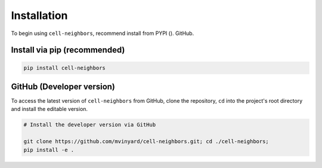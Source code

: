 ============
Installation
============


To begin using ``cell-neighbors``, recommend install from PYPI ().  GitHub.


Install via pip (recommended)
"""""""""""""""""""""""""""""
.. code-block:: python

    pip install cell-neighbors


GitHub (Developer version)
""""""""""""""""""""""""""

To access the latest version of ``cell-neighbors`` from GitHub, clone the 
repository, ``cd`` into the project's root directory and install the
editable version.

.. code-block:: python

    # Install the developer version via GitHub
    
    git clone https://github.com/mvinyard/cell-neighbors.git; cd ./cell-neighbors;
    pip install -e .